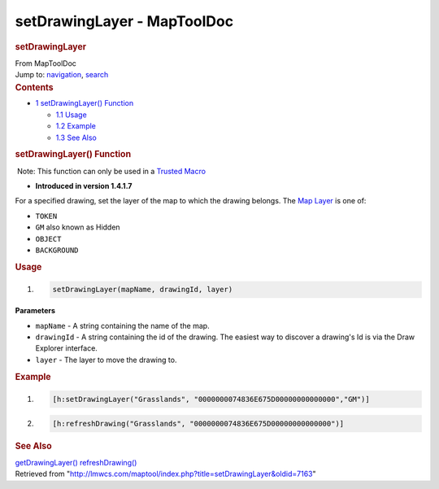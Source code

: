 ============================
setDrawingLayer - MapToolDoc
============================

.. contents::
   :depth: 3
..

.. container:: noprint
   :name: mw-page-base

.. container:: noprint
   :name: mw-head-base

.. container:: mw-body
   :name: content

   .. container:: mw-indicators

   .. rubric:: setDrawingLayer
      :name: firstHeading
      :class: firstHeading

   .. container:: mw-body-content
      :name: bodyContent

      .. container::
         :name: siteSub

         From MapToolDoc

      .. container::
         :name: contentSub

      .. container:: mw-jump
         :name: jump-to-nav

         Jump to: `navigation <#mw-head>`__, `search <#p-search>`__

      .. container:: mw-content-ltr
         :name: mw-content-text

         .. container:: toc
            :name: toc

            .. container::
               :name: toctitle

               .. rubric:: Contents
                  :name: contents

            -  `1 setDrawingLayer()
               Function <#setDrawingLayer.28.29_Function>`__

               -  `1.1 Usage <#Usage>`__
               -  `1.2 Example <#Example>`__
               -  `1.3 See Also <#See_Also>`__

         .. rubric:: setDrawingLayer() Function
            :name: setdrawinglayer-function

         .. container::

             Note: This function can only be used in a `Trusted
            Macro <Trusted_Macro>`__

         .. container:: template_version

            • **Introduced in version 1.4.1.7**

         .. container:: template_description

            For a specified drawing, set the layer of the map to which
            the drawing belongs.
            The `Map
            Layer </maptool/index.php?title=Map_Layer&action=edit&redlink=1>`__
            is one of:

            -  ``TOKEN``
            -  ``GM`` also known as Hidden
            -  ``OBJECT``
            -  ``BACKGROUND``

             

         .. rubric:: Usage
            :name: usage

         .. container:: mw-geshi mw-code mw-content-ltr

            .. container:: mtmacro source-mtmacro

               #. .. code-block:: none

                     setDrawingLayer(mapName, drawingId, layer)

         **Parameters**

         -  ``mapName`` - A string containing the name of the map.
         -  ``drawingId`` - A string containing the id of the drawing.
            The easiest way to discover a drawing's Id is via the Draw
            Explorer interface.
         -  ``layer`` - The layer to move the drawing to.

         .. rubric:: Example
            :name: example

         .. container:: template_example

            .. container:: mw-geshi mw-code mw-content-ltr

               .. container:: mtmacro source-mtmacro

                  #. .. code-block:: none

                        [h:setDrawingLayer("Grasslands", "0000000074836E675D00000000000000","GM")]

                  #. .. code-block:: none

                        [h:refreshDrawing("Grasslands", "0000000074836E675D00000000000000")]

         .. rubric:: See Also
            :name: see-also

         .. container:: template_also

            `getDrawingLayer() <getDrawingLayer>`__
            `refreshDrawing() <refreshDrawing>`__

      .. container:: printfooter

         Retrieved from
         "http://lmwcs.com/maptool/index.php?title=setDrawingLayer&oldid=7163"

